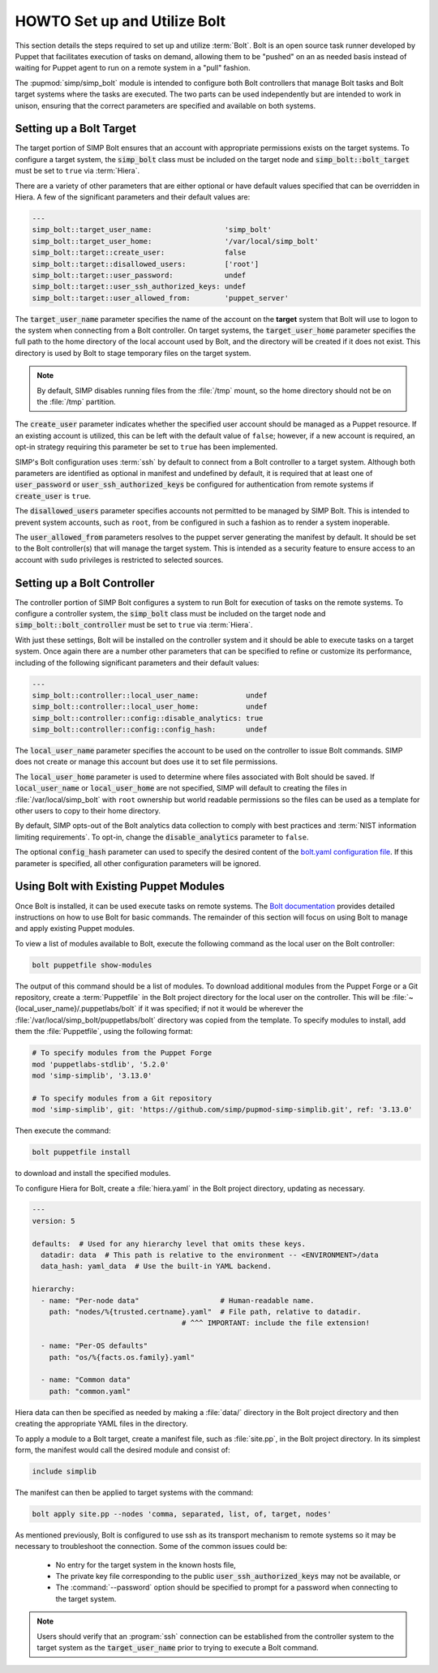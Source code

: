 .. _howto-set-up-and-utilize-bolt:

HOWTO Set up and Utilize Bolt
=============================

This section details the steps required to set up and utilize :term:`Bolt`.
Bolt is an open source task runner developed by Puppet that facilitates
execution of tasks on demand, allowing them to be "pushed" on an as needed
basis instead of waiting for Puppet agent to run on a remote system in a
"pull" fashion.

The :pupmod:`simp/simp_bolt` module is intended to configure both Bolt controllers that manage Bolt
tasks and Bolt target systems where the tasks are executed. The two parts can be used independently
but are intended to work in unison, ensuring that the correct parameters are specified and available
on both systems.

Setting up a Bolt Target
------------------------

The target portion of SIMP Bolt ensures that an account with appropriate
permissions exists on the target systems. To configure a target system,
the :code:`simp_bolt` class must be included on the target node and
:code:`simp_bolt::bolt_target` must be set to ``true`` via :term:`Hiera`.

There are a variety of other parameters that are either optional or have
default values specified that can be overridden in Hiera.  A few of the
significant parameters and their default values are:

.. code-block:: yaml

   ---
   simp_bolt::target_user_name:                 'simp_bolt'
   simp_bolt::target_user_home:                 '/var/local/simp_bolt'
   simp_bolt::target::create_user:              false
   simp_bolt::target::disallowed_users:         ['root']
   simp_bolt::target::user_password:            undef
   simp_bolt::target::user_ssh_authorized_keys: undef
   simp_bolt::target::user_allowed_from:        'puppet_server'

The :code:`target_user_name` parameter specifies the name of the account on the
**target** system that Bolt will use to logon to the system when connecting
from a Bolt controller. On target systems, the :code:`target_user_home` parameter
specifies the full path to the home directory of the local account used by
Bolt, and the directory will be created if it does not exist. This directory
is used by Bolt to stage temporary files on the target system.

.. NOTE::

   By default, SIMP disables running files from the :file:`/tmp` mount, so the home
   directory should not be on the :file:`/tmp` partition.

The :code:`create_user` parameter indicates whether the specified user account
should be managed as a Puppet resource. If an existing account is utilized,
this can be left with the default value of ``false``; however, if a new account
is required, an opt-in strategy requiring this parameter be set to ``true`` has
been implemented.

SIMP's Bolt configuration uses :term:`ssh` by default to connect from a Bolt
controller to a target system. Although both parameters are identified as
optional in manifest and undefined by default, it is required that at least one
of :code:`user_password` or :code:`user_ssh_authorized_keys` be configured for
authentication from remote systems if :code:`create_user` is ``true``.

The :code:`disallowed_users` parameter specifies accounts not permitted to be
managed by SIMP Bolt. This is intended to prevent system accounts, such as
``root``, from be configured in such a fashion as to render a system
inoperable.

The :code:`user_allowed_from` parameters resolves to the puppet server generating
the manifest by default. It should be set to the Bolt controller(s) that will
manage the target system. This is intended as a security feature to ensure
access to an account with ``sudo`` privileges is restricted to selected
sources.

Setting up a Bolt Controller
----------------------------

The controller portion of SIMP Bolt configures a system to run Bolt for
execution of tasks on the remote systems. To configure a controller system, the
:code:`simp_bolt` class must be included on the target node and
:code:`simp_bolt::bolt_controller` must be set to ``true`` via :term:`Hiera`.

With just these settings, Bolt will be installed on the controller system and
it should be able to execute tasks on a target system. Once again there are a
number other parameters that can be specified to refine or customize its
performance, including of the following significant parameters and their
default values:

.. code-block:: yaml

   ---
   simp_bolt::controller::local_user_name:           undef
   simp_bolt::controller::local_user_home:           undef
   simp_bolt::controller::config::disable_analytics: true
   simp_bolt::controller::config::config_hash:       undef

The :code:`local_user_name` parameter specifies the account to be used on the
controller to issue Bolt commands. SIMP does not create or manage this
account but does use it to set file permissions.

The :code:`local_user_home` parameter is used to determine where files associated
with Bolt should be saved. If :code:`local_user_name` or :code:`local_user_home` are
not specified, SIMP will default to creating the files in
:file:`/var/local/simp_bolt` with ``root`` ownership but world readable permissions
so the files can be used as a template for other users to copy to their home
directory.

By default, SIMP opts-out of the Bolt analytics data collection to comply with
best practices and :term:`NIST information limiting requirements`. To opt-in,
change the :code:`disable_analytics` parameter to ``false``.

The optional :code:`config_hash` parameter can used to specify the desired content
of the `bolt.yaml configuration file`_.  If this parameter is specified, all
other configuration parameters will be ignored.

Using Bolt with Existing Puppet Modules
---------------------------------------

Once Bolt is installed, it can be used execute tasks on remote systems.  The
`Bolt documentation`_ provides detailed instructions on how to use Bolt for
basic commands.  The remainder of this section will focus on using Bolt to
manage and apply existing Puppet modules.

To view a list of modules available to Bolt, execute the following command
as the local user on the Bolt controller:

.. code-block:: bash

   bolt puppetfile show-modules

The output of this command should be a list of modules. To download additional
modules from the Puppet Forge or a Git repository, create a :term:`Puppetfile`
in the Bolt project directory for the local user on the controller. This will
be :file:`~{local_user_name}/.puppetlabs/bolt` if it was specified; if not it would
be wherever the :file:`/var/local/simp_bolt/puppetlabs/bolt` directory was copied
from the template. To specify modules to install, add them the :file:`Puppetfile`,
using the following format:

.. code-block:: puppet

   # To specify modules from the Puppet Forge
   mod 'puppetlabs-stdlib', '5.2.0'
   mod 'simp-simplib', '3.13.0'

   # To specify modules from a Git repository
   mod 'simp-simplib', git: 'https://github.com/simp/pupmod-simp-simplib.git', ref: '3.13.0'

Then execute the command:

.. code-block:: bash

   bolt puppetfile install

to download and install the specified modules.

To configure Hiera for Bolt, create a :file:`hiera.yaml` in the Bolt project
directory, updating as necessary.

.. code-block:: yaml

   ---
   version: 5

   defaults:  # Used for any hierarchy level that omits these keys.
     datadir: data  # This path is relative to the environment -- <ENVIRONMENT>/data
     data_hash: yaml_data  # Use the built-in YAML backend.

   hierarchy:
     - name: "Per-node data"                   # Human-readable name.
       path: "nodes/%{trusted.certname}.yaml"  # File path, relative to datadir.
                                      # ^^^ IMPORTANT: include the file extension!

     - name: "Per-OS defaults"
       path: "os/%{facts.os.family}.yaml"

     - name: "Common data"
       path: "common.yaml"

Hiera data can then be specified as needed by making a :file:`data/` directory in
the Bolt project directory and then creating the appropriate YAML files in the
directory.

To apply a module to a Bolt target, create a manifest file, such as :file:`site.pp`,
in the Bolt project directory.  In its simplest form, the manifest would
call the desired module and consist of:

.. code-block:: puppet

   include simplib

The manifest can then be applied to target systems with the command:

.. code-block:: bash

   bolt apply site.pp --nodes 'comma, separated, list, of, target, nodes'

As mentioned previously, Bolt is configured to use ssh as its transport
mechanism to remote systems so it may be necessary to troubleshoot the
connection.  Some of the common issues could be:

  * No entry for the target system in the known hosts file,
  * The private key file corresponding to the public
    :code:`user_ssh_authorized_keys` may not be available, or
  * The :command:`--password` option should be specified to prompt for a password when
    connecting to the target system.

.. NOTE::

   Users should verify that an :program:`ssh` connection can be established from the
   controller system to the target system as the :code:`target_user_name` prior to
   trying to execute a Bolt command.

.. _Bolt documentation: https://puppet.com/docs/bolt/latest/bolt.html
.. _bolt.yaml configuration file: https://puppet.com/docs/bolt/latest/bolt_configuration_options.html
